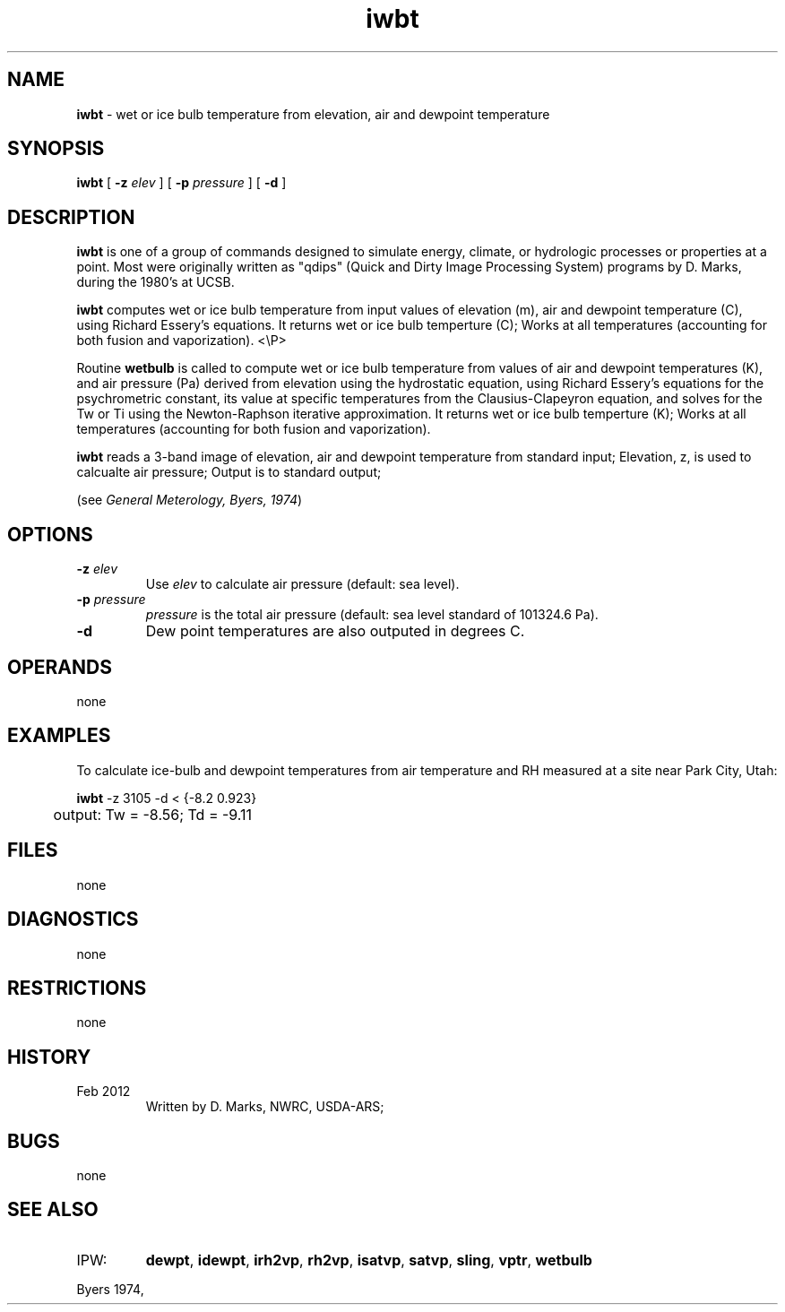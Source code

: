 .TH "iwbt" "1" "30 January 2017" "IPW v2" "IPW User Commands"
.SH NAME
.PP
\fBiwbt\fP - wet or ice bulb temperature from elevation, air and dewpoint temperature
.SH SYNOPSIS
.sp
.nf
.ft CR
\fBiwbt\fP [ \fB-z\fP \fIelev \fP ] [ \fB-p\fP \fIpressure \fP ] [ \fB-d\fP ]
.ft R
.fi
.SH DESCRIPTION
.PP
\fBiwbt\fP is one of a group of commands designed to simulate energy,
climate, or hydrologic processes or properties at a point.
Most were originally written as "qdips" (Quick and Dirty Image
Processing System) programs by D. Marks, during the 1980's at UCSB.
.PP
\fBiwbt\fP computes wet or ice bulb temperature from input values of
elevation (m), air and dewpoint temperature (C), using Richard Essery's
equations.  It returns wet or ice bulb temperture (C);
Works at all temperatures (accounting for both fusion and vaporization).
<\\P>
.PP
Routine \fBwetbulb\fP is called to compute wet or ice bulb temperature from
values of air and dewpoint temperatures (K), and air pressure (Pa)
derived from elevation using the hydrostatic equation,
using Richard Essery's equations for the psychrometric constant,
its value at specific temperatures from the Clausius-Clapeyron equation,
and solves for the Tw or Ti using the Newton-Raphson iterative approximation.
It returns wet or ice bulb temperture (K);
Works at all temperatures (accounting for both fusion and vaporization).
.PP
\fBiwbt\fP reads a 3-band image of elevation, air and dewpoint temperature
from standard input; Elevation, z, is used to calcualte air pressure;
Output is to standard output;
.PP
(see \fIGeneral Meterology, Byers, 1974\fP)
.SH OPTIONS
.TP
\fB-z\fP \fIelev \fP
Use \fIelev\fP to calculate air pressure (default: sea level).
.sp
.TP
\fB-p\fP \fIpressure \fP
\fIpressure\fP is the total air pressure (default: sea level
standard of 101324.6 Pa).
.sp
.TP
\fB-d\fP
Dew point temperatures are also outputed in degrees C.
.SH OPERANDS
.PP
none
.SH EXAMPLES
.PP
To calculate ice-bulb and dewpoint temperatures from air temperature and RH measured
at a site near Park City, Utah:
.sp
.nf
.ft CR
	\fBiwbt\fP -z 3105 -d < {-8.2 0.923}
	output: Tw = -8.56; Td = -9.11
.ft R
.fi
.SH FILES
.PP
none
.SH DIAGNOSTICS
.PP
none
.SH RESTRICTIONS
.PP
none
.SH HISTORY
.TP
Feb 2012
Written by D. Marks, NWRC, USDA-ARS;
.SH BUGS
.PP
none
.SH SEE ALSO
.TP
IPW:
\fBdewpt\fP,
\fBidewpt\fP,
\fBirh2vp\fP,
\fBrh2vp\fP,
\fBisatvp\fP,
\fBsatvp\fP,
\fBsling\fP,
\fBvptr\fP,
\fBwetbulb\fP
.PP
Byers 1974,
